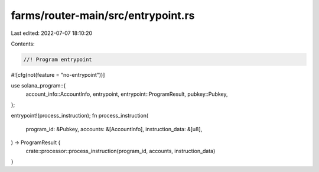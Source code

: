 farms/router-main/src/entrypoint.rs
===================================

Last edited: 2022-07-07 18:10:20

Contents:

.. code-block:: rs

    //! Program entrypoint

#![cfg(not(feature = "no-entrypoint"))]

use solana_program::{
    account_info::AccountInfo, entrypoint, entrypoint::ProgramResult, pubkey::Pubkey,
};

entrypoint!(process_instruction);
fn process_instruction(
    program_id: &Pubkey,
    accounts: &[AccountInfo],
    instruction_data: &[u8],
) -> ProgramResult {
    crate::processor::process_instruction(program_id, accounts, instruction_data)
}



